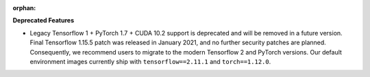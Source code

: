 :orphan:

**Deprecated Features**

-  Legacy Tensorflow 1 + PyTorch 1.7 + CUDA 10.2 support is deprecated and will be removed in a
   future version. Final Tensorflow 1.15.5 patch was released in January 2021, and no further
   security patches are planned. Consequently, we recommend users to migrate to the modern
   Tensorflow 2 and PyTorch versions. Our default environment images currently ship with
   ``tensorflow==2.11.1`` and ``torch==1.12.0``.
